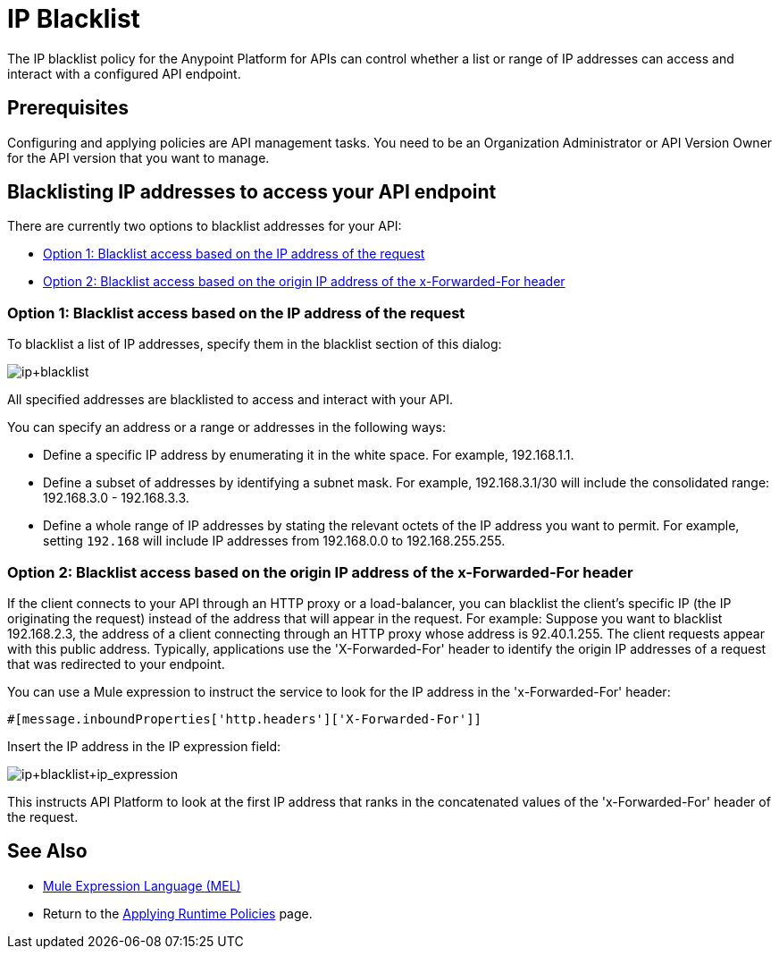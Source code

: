 = IP Blacklist
:keywords: IP, blacklist, validation, policy

The IP blacklist policy for the Anypoint Platform for APIs can control whether a list or range of IP addresses can access and interact with a configured API endpoint.

== Prerequisites
Configuring and applying policies are API management tasks. You need to be an Organization Administrator or API Version Owner for the API version that you want to manage.

==  Blacklisting IP addresses to access your API endpoint
There are currently two options to blacklist addresses for your API:

* <<Option 1: Blacklist access based on the IP address of the request>>
* <<Option 2: Blacklist access based on the origin IP address of the x-Forwarded-For header>>

=== Option 1: Blacklist access based on the IP address of the request
To blacklist a list of IP addresses, specify them in the blacklist section of this dialog:

image:ip+blacklist.png[ip+blacklist]

All specified addresses are blacklisted to access and interact with your API.

You can specify an address or a range or addresses in the following ways:

* Define a specific IP address by enumerating it in the white space. For example, 192.168.1.1.
* Define a subset of addresses by identifying a subnet mask. For example, 192.168.3.1/30 will include the consolidated range: 192.168.3.0 - 192.168.3.3.
* Define a whole range of IP addresses by stating the relevant octets of the IP address you want to permit. For example, setting `192.168` will include IP addresses from 192.168.0.0 to 192.168.255.255.


=== Option 2: Blacklist access based on the origin IP address of the x-Forwarded-For header
If the client connects to your API through an HTTP proxy or a load-balancer, you can blacklist the client's specific IP (the IP originating the request) instead of the address that will appear in the request.
For example:
Suppose you want to blacklist 192.168.2.3, the address of a client connecting through an HTTP proxy whose address is 92.40.1.255. The client requests appear with this public address.
Typically, applications use the 'X-Forwarded-For' header to identify the origin IP addresses of a request that was redirected to your endpoint.

You can use a Mule expression to instruct the service to look for the IP address in the 'x-Forwarded-For' header:

[source, EML]
----
#[message.inboundProperties['http.headers']['X-Forwarded-For']]
----

Insert the IP address in the IP expression field:

image:ip+whitelist+ip_expression.png[ip+blacklist+ip_expression]

This instructs API Platform to look at the first IP address that ranks in the concatenated values of the 'x-Forwarded-For' header of the request.


== See Also

* link:/mule-user-guide/v/3.7/mule-expression-language-mel[Mule Expression Language (MEL)]
* Return to the link:/anypoint-platform-for-apis/applying-runtime-policies[Applying Runtime Policies] page.
